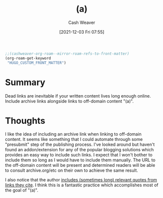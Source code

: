 :PROPERTIES:
:ID:       01fdcfa8-d1dd-420a-a473-b8ac112d7b2f
:DIR:      /home/cashweaver/proj/roam/attachments/01fdcfa8-d1dd-420a-a473-b8ac112d7b2f
:ROAM_REFS: https://orgmode.org/worg/dev/org-element-api.html https://www.flightfromperfection.com/(a).html
:END:
#+title: (a)
#+hugo_custom_front_matter: roam_refs '("https://orgmode.org/worg/dev/org-element-api.html" "https://www.flightfromperfection.com/(a).html")
#+filetags: :@Milan_Griffes:
#+author: Cash Weaver
#+date: [2021-12-03 Fri 07:55]
#+startup: overview
#+hugo_auto_set_lastmod: t

#+begin_src emacs-lisp
;;(cashweaver-org-roam--mirror-roam-refs-to-front-matter)
(org-roam-get-keyword
 "HUGO_CUSTOM_FRONT_MATTER")
#+end_src

* Summary
Dead links are inevitable if your written content lives long enough online. Include archive links alongside links to off-domain content "(a)".

* Thoughts

I like the idea of including an archive link when linking to off-domain content. It seems like something that I could automate through some "presubmit" step of the publishing process. I've looked around but haven't found an addon/extension for any of the popular blogging solutions which provides an easy way to include such links. I expect that I won't bother to include them so long as I would have to include them manually. The URL to the off-domain content will be present and determined readers will be able to consult archive.org/etc on their own to achieve the same result.

I also notice that the author [[https://www.flightfromperfection.com/the-best-explanation-of-modern-monetary-theory.html][includes (sometimes long) relevant quotes from links they cite]]. I think this is a fantastic practice which accomplishes most of the goal of "(a)".
